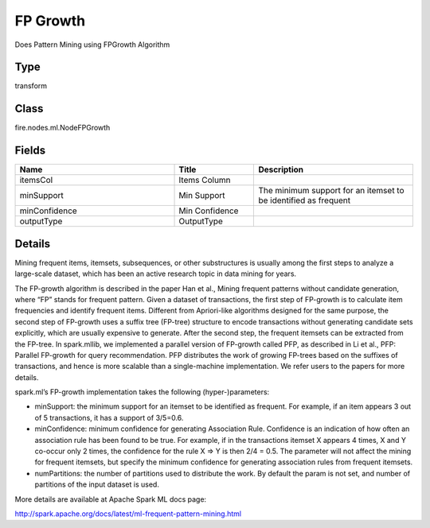 FP Growth
=========== 

Does Pattern Mining using FPGrowth Algorithm

Type
--------- 

transform

Class
--------- 

fire.nodes.ml.NodeFPGrowth

Fields
--------- 

.. list-table::
      :widths: 10 5 10
      :header-rows: 1

      * - Name
        - Title
        - Description
      * - itemsCol
        - Items Column
        - 
      * - minSupport
        - Min Support
        - The minimum support for an itemset to be identified as frequent
      * - minConfidence
        - Min Confidence
        - 
      * - outputType
        - OutputType
        - 


Details
-------


Mining frequent items, itemsets, subsequences, or other substructures is usually among the first steps to analyze a large-scale dataset, which has been an active research topic in data mining for years.

The FP-growth algorithm is described in the paper Han et al., Mining frequent patterns without candidate generation, where “FP” stands for frequent pattern. Given a dataset of transactions, the first step of FP-growth is to calculate item frequencies and identify frequent items. Different from Apriori-like algorithms designed for the same purpose, the second step of FP-growth uses a suffix tree (FP-tree) structure to encode transactions without generating candidate sets explicitly, which are usually expensive to generate. After the second step, the frequent itemsets can be extracted from the FP-tree. In spark.mllib, we implemented a parallel version of FP-growth called PFP, as described in Li et al., PFP: Parallel FP-growth for query recommendation. PFP distributes the work of growing FP-trees based on the suffixes of transactions, and hence is more scalable than a single-machine implementation. We refer users to the papers for more details.

spark.ml’s FP-growth implementation takes the following (hyper-)parameters:


*  minSupport: the minimum support for an itemset to be identified as frequent. For example, if an item appears 3 out of 5 transactions, it has a support of 3/5=0.6.
*  minConfidence: minimum confidence for generating Association Rule. Confidence is an indication of how often an association rule has been found to be true. For example, if in the transactions itemset X appears 4 times, X and Y co-occur only 2 times, the confidence for the rule X => Y is then 2/4 = 0.5. The parameter will not affect the mining for frequent itemsets, but specify the minimum confidence for generating association rules from frequent itemsets.
*  numPartitions: the number of partitions used to distribute the work. By default the param is not set, and number of partitions of the input dataset is used.


More details are available at Apache Spark ML docs page:

http://spark.apache.org/docs/latest/ml-frequent-pattern-mining.html


